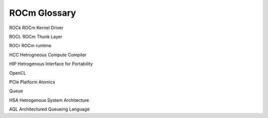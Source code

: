 
.. _ROCm-Glossary:

================
ROCm Glossary
================

ROCk ROCm Kernel Driver

ROCt. ROCm Thunk Layer

ROCr ROCm runtime

HCC Hetrogneous Compute Compiler

HIP Hetrogenous Interface for Portability

OpenCL

PCIe Platform Atomics

Queue

HSA Hetrogenous System Architecture

AQL Architectured Queueing Language




